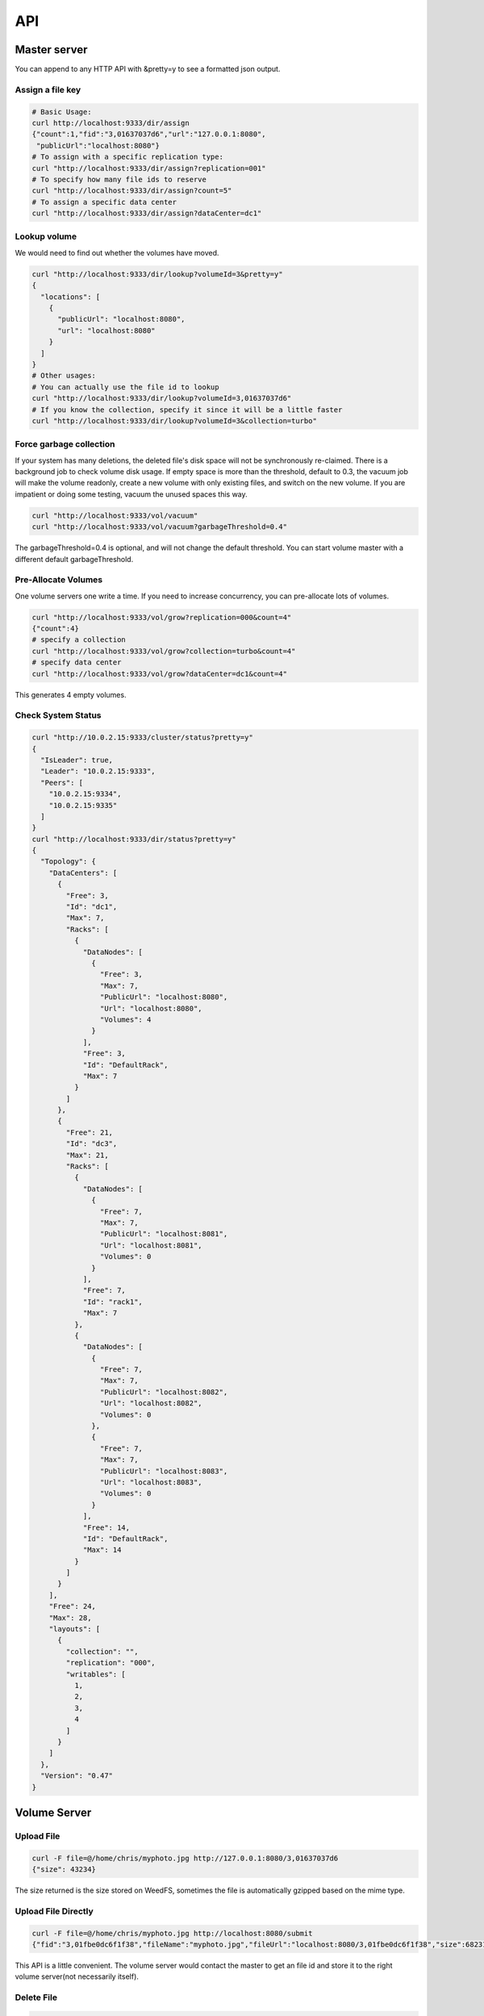API
===================================

Master server
###################################
You can append to any HTTP API with &pretty=y to see a formatted json output.

Assign a file key
***********************************

.. code-block:: bash

	# Basic Usage:
	curl http://localhost:9333/dir/assign
	{"count":1,"fid":"3,01637037d6","url":"127.0.0.1:8080",
	 "publicUrl":"localhost:8080"}
	# To assign with a specific replication type:
	curl "http://localhost:9333/dir/assign?replication=001"
	# To specify how many file ids to reserve
	curl "http://localhost:9333/dir/assign?count=5"
	# To assign a specific data center
	curl "http://localhost:9333/dir/assign?dataCenter=dc1"

Lookup volume
***********************************
We would need to find out whether the volumes have moved.

.. code-block:: bash

	curl "http://localhost:9333/dir/lookup?volumeId=3&pretty=y"
	{
	  "locations": [
	    {
	      "publicUrl": "localhost:8080",
	      "url": "localhost:8080"
	    }
	  ]
	}
	# Other usages:
	# You can actually use the file id to lookup
	curl "http://localhost:9333/dir/lookup?volumeId=3,01637037d6"
	# If you know the collection, specify it since it will be a little faster
	curl "http://localhost:9333/dir/lookup?volumeId=3&collection=turbo"

Force garbage collection
***********************************
If your system has many deletions, the deleted file's disk space will not be synchronously re-claimed. There is a background job to check volume disk usage. If empty space is more than the threshold, default to 0.3, the vacuum job will make the volume readonly, create a new volume with only existing files, and switch on the new volume. If you are impatient or doing some testing, vacuum the unused spaces this way.

.. code-block:: bash

	curl "http://localhost:9333/vol/vacuum"
	curl "http://localhost:9333/vol/vacuum?garbageThreshold=0.4"

The garbageThreshold=0.4 is optional, and will not change the default threshold. You can start volume master with a different default garbageThreshold.

Pre-Allocate Volumes
***********************************

One volume servers one write a time. If you need to increase concurrency, you can pre-allocate lots of volumes.

.. code-block:: bash

	curl "http://localhost:9333/vol/grow?replication=000&count=4"
	{"count":4}
	# specify a collection
	curl "http://localhost:9333/vol/grow?collection=turbo&count=4"
	# specify data center
	curl "http://localhost:9333/vol/grow?dataCenter=dc1&count=4"

This generates 4 empty volumes.

Check System Status
***********************************

.. code-block:: bash

	curl "http://10.0.2.15:9333/cluster/status?pretty=y"
	{
	  "IsLeader": true,
	  "Leader": "10.0.2.15:9333",
	  "Peers": [
	    "10.0.2.15:9334",
	    "10.0.2.15:9335"
	  ]
	}
	curl "http://localhost:9333/dir/status?pretty=y"
	{
	  "Topology": {
	    "DataCenters": [
	      {
	        "Free": 3,
	        "Id": "dc1",
	        "Max": 7,
	        "Racks": [
	          {
	            "DataNodes": [
	              {
	                "Free": 3,
	                "Max": 7,
	                "PublicUrl": "localhost:8080",
	                "Url": "localhost:8080",
	                "Volumes": 4
	              }
	            ],
	            "Free": 3,
	            "Id": "DefaultRack",
	            "Max": 7
	          }
	        ]
	      },
	      {
	        "Free": 21,
	        "Id": "dc3",
	        "Max": 21,
	        "Racks": [
	          {
	            "DataNodes": [
	              {
	                "Free": 7,
	                "Max": 7,
	                "PublicUrl": "localhost:8081",
	                "Url": "localhost:8081",
	                "Volumes": 0
	              }
	            ],
	            "Free": 7,
	            "Id": "rack1",
	            "Max": 7
	          },
	          {
	            "DataNodes": [
	              {
	                "Free": 7,
	                "Max": 7,
	                "PublicUrl": "localhost:8082",
	                "Url": "localhost:8082",
	                "Volumes": 0
	              },
	              {
	                "Free": 7,
	                "Max": 7,
	                "PublicUrl": "localhost:8083",
	                "Url": "localhost:8083",
	                "Volumes": 0
	              }
	            ],
	            "Free": 14,
	            "Id": "DefaultRack",
	            "Max": 14
	          }
	        ]
	      }
	    ],
	    "Free": 24,
	    "Max": 28,
	    "layouts": [
	      {
	        "collection": "",
	        "replication": "000",
	        "writables": [
	          1,
	          2,
	          3,
	          4
	        ]
	      }
	    ]
	  },
	  "Version": "0.47"
	}

Volume Server
###################################

Upload File
***********************************

.. code-block:: bash

	curl -F file=@/home/chris/myphoto.jpg http://127.0.0.1:8080/3,01637037d6
	{"size": 43234}

The size returned is the size stored on WeedFS, sometimes the file is automatically gzipped based on the mime type.

Upload File Directly
***********************************

.. code-block:: bash

	curl -F file=@/home/chris/myphoto.jpg http://localhost:8080/submit
	{"fid":"3,01fbe0dc6f1f38","fileName":"myphoto.jpg","fileUrl":"localhost:8080/3,01fbe0dc6f1f38","size":68231}

This API is a little convenient. The volume server would contact the master to get an file id and store it to the right volume server(not necessarily itself).

Delete File
***********************************

.. code-block:: bash

	curl -X DELETE http://127.0.0.1:8080/3,01637037d6
	
Create а specific volume on a specific volume server
*****************************************************
.. code-block:: bash

	curl "http://localhost:8080/admin/assign_volume?replication=000&volume=3"

This generates volume 3 on this volume server.

If you use other replicationType, e.g. 001, you would need to do the same on other volume servers to create the mirroring volumes.

Check Volume Server Status
***********************************

.. code-block:: bash

	curl "http://localhost:8080/status?pretty=y"
	{
	  "Version": "0.34",
	  "Volumes": [
	    {
	      "Id": 1,
	      "Size": 1319688,
	      "RepType": "000",
	      "Version": 2,
	      "FileCount": 276,
	      "DeleteCount": 0,
	      "DeletedByteCount": 0,
	      "ReadOnly": false
	    },
	    {
	      "Id": 2,
	      "Size": 1040962,
	      "RepType": "000",
	      "Version": 2,
	      "FileCount": 291,
	      "DeleteCount": 0,
	      "DeletedByteCount": 0,
	      "ReadOnly": false
	    },
	    {
	      "Id": 3,
	      "Size": 1486334,
	      "RepType": "000",
	      "Version": 2,
	      "FileCount": 301,
	      "DeleteCount": 2,
	      "DeletedByteCount": 0,
	      "ReadOnly": false
	    },
	    {
	      "Id": 4,
	      "Size": 8953592,
	      "RepType": "000",
	      "Version": 2,
	      "FileCount": 320,
	      "DeleteCount": 2,
	      "DeletedByteCount": 0,
	      "ReadOnly": false
	    },
	    {
	      "Id": 5,
	      "Size": 70815851,
	      "RepType": "000",
	      "Version": 2,
	      "FileCount": 309,
	      "DeleteCount": 1,
	      "DeletedByteCount": 0,
	      "ReadOnly": false
	    },
	    {
	      "Id": 6,
	      "Size": 1483131,
	      "RepType": "000",
	      "Version": 2,
	      "FileCount": 301,
	      "DeleteCount": 1,
	      "DeletedByteCount": 0,
	      "ReadOnly": false
	    },
	    {
	      "Id": 7,
	      "Size": 46797832,
	      "RepType": "000",
	      "Version": 2,
	      "FileCount": 292,
	      "DeleteCount": 0,
	      "DeletedByteCount": 0,
	      "ReadOnly": false
	    }
	  ]
	}